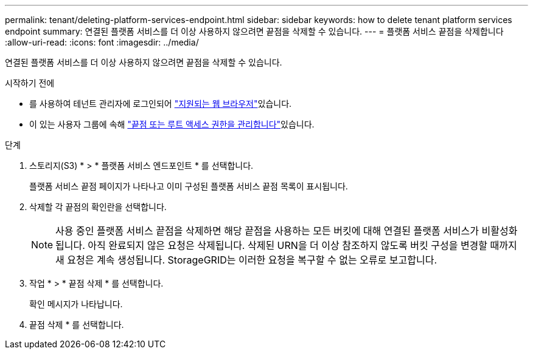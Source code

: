---
permalink: tenant/deleting-platform-services-endpoint.html 
sidebar: sidebar 
keywords: how to delete tenant platform services endpoint 
summary: 연결된 플랫폼 서비스를 더 이상 사용하지 않으려면 끝점을 삭제할 수 있습니다. 
---
= 플랫폼 서비스 끝점을 삭제합니다
:allow-uri-read: 
:icons: font
:imagesdir: ../media/


[role="lead"]
연결된 플랫폼 서비스를 더 이상 사용하지 않으려면 끝점을 삭제할 수 있습니다.

.시작하기 전에
* 를 사용하여 테넌트 관리자에 로그인되어 link:../admin/web-browser-requirements.html["지원되는 웹 브라우저"]있습니다.
* 이 있는 사용자 그룹에 속해 link:tenant-management-permissions.html["끝점 또는 루트 액세스 권한을 관리합니다"]있습니다.


.단계
. 스토리지(S3) * > * 플랫폼 서비스 엔드포인트 * 를 선택합니다.
+
플랫폼 서비스 끝점 페이지가 나타나고 이미 구성된 플랫폼 서비스 끝점 목록이 표시됩니다.

. 삭제할 각 끝점의 확인란을 선택합니다.
+

NOTE: 사용 중인 플랫폼 서비스 끝점을 삭제하면 해당 끝점을 사용하는 모든 버킷에 대해 연결된 플랫폼 서비스가 비활성화됩니다. 아직 완료되지 않은 요청은 삭제됩니다. 삭제된 URN을 더 이상 참조하지 않도록 버킷 구성을 변경할 때까지 새 요청은 계속 생성됩니다. StorageGRID는 이러한 요청을 복구할 수 없는 오류로 보고합니다.

. 작업 * > * 끝점 삭제 * 를 선택합니다.
+
확인 메시지가 나타납니다.

. 끝점 삭제 * 를 선택합니다.

